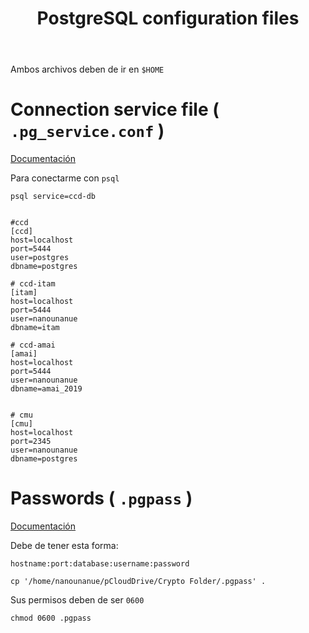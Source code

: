 #+TITLE:     PostgreSQL configuration files
#+AUTHOR:    Adolfo De Unánue
#+EMAIL:     adolfo@unanue.mx
#+PROPERTY: header-args:shell :tangle no :comments org :results silent
#+PROPERTY:    header-args        :results silent   :eval no-export   :comments org
#+OPTIONS:     num:nil toc:nil todo:nil tasks:nil tags:nil
#+OPTIONS:     skip:nil author:nil email:nil creator:nil timestamp:nil
#+INFOJS_OPT:  view:nil toc:nil ltoc:t mouse:underline buttons:0 path:http://orgmode.org/org-info.js


Ambos archivos deben de ir en =$HOME=


* Connection service file ( =.pg_service.conf= )

[[https://www.postgresql.org/docs/current/libpq-pgservice.html][Documentación]]

Para conectarme con =psql=

#+begin_src text :eval never
psql service=ccd-db
#+end_src

#+begin_src text :tangle ~/.pg_service.conf

#ccd
[ccd]
host=localhost
port=5444
user=postgres
dbname=postgres

# ccd-itam
[itam]
host=localhost
port=5444
user=nanounanue
dbname=itam

# ccd-amai
[amai]
host=localhost
port=5444
user=nanounanue
dbname=amai_2019


# cmu
[cmu]
host=localhost
port=2345
user=nanounanue
dbname=postgres 
#+end_src


* Passwords ( =.pgpass= )                                          

[[https://www.postgresql.org/docs/current/libpq-pgpass.html][Documentación]]

Debe de tener esta forma:

#+begin_src text :tangle no 
hostname:port:database:username:password
#+end_src


#+begin_src shell :dir ~ 
cp '/home/nanounanue/pCloudDrive/Crypto Folder/.pgpass' .
#+end_src


Sus permisos deben de ser =0600=

#+begin_src shell :dir ~ 
chmod 0600 .pgpass
#+end_src



